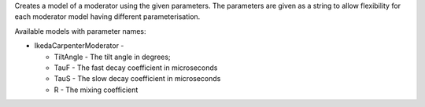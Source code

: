 Creates a model of a moderator using the given parameters. The
parameters are given as a string to allow flexibility for each moderator
model having different parameterisation.

Available models with parameter names:

-  IkedaCarpenterModerator -

   -  TiltAngle - The tilt angle in degrees;
   -  TauF - The fast decay coefficient in microseconds
   -  TauS - The slow decay coefficient in microseconds
   -  R - The mixing coefficient


